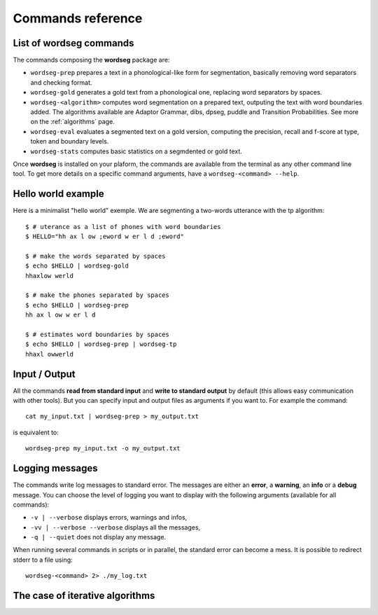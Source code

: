 .. _commands:

Commands reference
==================

List of wordseg commands
------------------------

The commands composing the **wordseg** package are:

* ``wordseg-prep`` prepares a text in a phonological-like form for
  segmentation, basically removing word separators and checking format.

* ``wordseg-gold`` generates a gold text from a phonological one,
  replacing word separators by spaces.

* ``wordseg-<algorithm>`` computes word segmentation on a prepared
  text, outputing the text with word boundaries added. The algorithms
  available are Adaptor Grammar, dibs, dpseg, puddle and Transition
  Probabilities. See more on the :ref:`algorithms` page.

* ``wordseg-eval`` evaluates a segmented text on a gold version,
  computing the precision, recall and f-score at type, token and
  boundary levels.

* ``wordseg-stats`` computes basic statistics on a segmdented or gold
  text.


Once **wordseg** is installed on your plaform, the commands are
available from the terminal as any other command line tool.  To get
more details on a specific command arguments, have a
``wordseg-<command> --help``.


Hello world example
-------------------

Here is a minimalist "hello world" exemple. We are segmenting a
two-words utterance with the tp algorithm::

  $ # uterance as a list of phones with word boundaries
  $ HELLO="hh ax l ow ;eword w er l d ;eword"

  $ # make the words separated by spaces
  $ echo $HELLO | wordseg-gold
  hhaxlow werld

  $ # make the phones separated by spaces
  $ echo $HELLO | wordseg-prep
  hh ax l ow w er l d

  $ # estimates word boundaries by spaces
  $ echo $HELLO | wordseg-prep | wordseg-tp
  hhaxl owwerld


Input / Output
--------------

All the commands **read from standard input** and **write to standard
output** by default (this allows easy communication with other
tools). But you can specify input and output files as arguments if you
want to. For example the command::

  cat my_input.txt | wordseg-prep > my_output.txt

is equivalent to::

  wordseg-prep my_input.txt -o my_output.txt


Logging messages
----------------

The commands write log messages to standard error. The messages are
either an **error**, a **warning**, an **info** or a **debug**
message. You can choose the level of logging you want to display with
the following arguments (available for all commands):

* ``-v | --verbose`` displays errors, warnings and infos,
* ``-vv | --verbose --verbose`` displays all the messages,
* ``-q | --quiet`` does not display any message.

When running several commands in scripts or in parallel, the standard
error can become a mess. It is possible to redirect stderr to a file using::

   wordseg-<command> 2> ./my_log.txt


The case of iterative algorithms
--------------------------------

.. todo::

   explain folding here.
